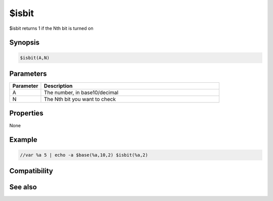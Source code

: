 $isbit
======

$isbit returns 1 if the Nth bit is turned on

Synopsis
--------

.. code:: text

    $isbit(A,N)

Parameters
----------

.. list-table::
    :widths: 15 85
    :header-rows: 1

    * - Parameter
      - Description
    * - A
      - The number, in base10/decimal
    * - N
      - The Nth bit you want to check

Properties
----------

None

Example
-------

.. code:: text

    //var %a 5 | echo -a $base(%a,10,2) $isbit(%a,2)

Compatibility
-------------

.. compatibility:: 5.61

See also
--------

.. hlist::
    :columns: 4

    * :doc:`$and </identifiers/and>`
    * :doc:`$or </identifiers/or>`
    * :doc:`$xor </identifiers/xor>`
    * :doc:`$not </identifiers/not>`
    * :doc:`$biton </identifiers/biton>`
    * :doc:`$bitoff </identifiers/bitoff>`

